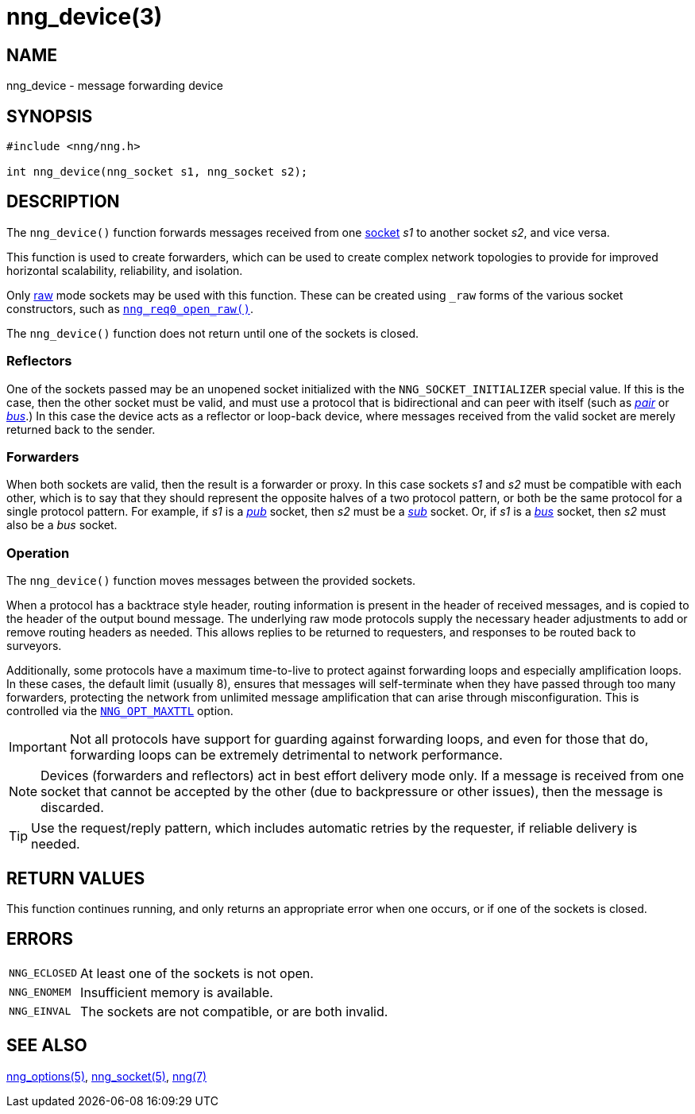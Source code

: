 = nng_device(3)
//
// Copyright 2018 Staysail Systems, Inc. <info@staysail.tech>
// Copyright 2018 Capitar IT Group BV <info@capitar.com>
//
// This document is supplied under the terms of the MIT License, a
// copy of which should be located in the distribution where this
// file was obtained (LICENSE.txt).  A copy of the license may also be
// found online at https://opensource.org/licenses/MIT.
//

== NAME

nng_device - message forwarding device

== SYNOPSIS

[source, c]
----
#include <nng/nng.h>

int nng_device(nng_socket s1, nng_socket s2);
----

== DESCRIPTION

The `nng_device()` function forwards messages received from one
xref:nng_socket.5.adoc[socket] _s1_ to another socket _s2_, and vice versa.

This function is used to create forwarders, which can be used to create
complex network topologies to provide for improved ((horizontal scalability)),
reliability, and isolation.

Only xref:nng_options.5.adoc#NNG_OPT_RAW[raw] mode sockets may be used with this
function.
These can be created using `_raw` forms of the various socket constructors,
such as xref:nng_req_open.3.adoc[`nng_req0_open_raw()`].

The `nng_device()` function does not return until one of the sockets
is closed.

=== Reflectors

One of the sockets passed may be an unopened socket initialized with
the `NNG_SOCKET_INITIALIZER` special value.
If this is the case, then the other socket must be valid, and must use
a protocol that is bidirectional and can peer with itself (such as
xref:nng_pair.7.adoc[_pair_] or
xref:nng_bus.7.adoc[_bus_].)
In this case the device acts as a ((reflector)) or loop-back device,
where messages received from the valid socket are merely returned
back to the sender.

=== Forwarders

When both sockets are valid, then the result is a ((forwarder)) or proxy.
In this case sockets _s1_ and _s2_ must be compatible with each other,
which is to say that they should represent the opposite halves of a two
protocol pattern, or both be the same protocol for a single protocol
pattern.
For example, if _s1_ is a xref:nng_pub.7.adoc[_pub_] socket, then _s2_ must
be a xref:nng_sub.7.adoc[_sub_] socket.
Or, if _s1_ is a xref:nng_bus.7.adoc[_bus_] socket, then _s2_ must also
be a _bus_ socket.

=== Operation

The `nng_device()` function moves messages between the provided sockets.

When a protocol has a ((backtrace)) style header, routing information
is present in the header of received messages, and is copied to the
header of the output bound message.
The underlying raw mode protocols supply the necessary header
adjustments to add or remove routing headers as needed.
This allows replies to be
returned to requesters, and responses to be routed back to surveyors.

Additionally, some protocols have a maximum ((time-to-live)) to protect
against forwarding loops and especially amplification loops.
In these cases, the default limit (usually 8), ensures that messages will
self-terminate when they have passed through too many forwarders,
protecting the network from unlimited message amplification that can arise
through misconfiguration.
This is controlled via the xref:nng_options.5.adoc#NNG_OPT_MAXTTL[`NNG_OPT_MAXTTL`]
option.

IMPORTANT: Not all protocols have support for guarding against forwarding loops,
and even for those that do, forwarding loops can be extremely detrimental
to network performance.

NOTE: Devices (forwarders and reflectors) act in best effort delivery mode only.
If a message is received from one socket that cannot be accepted by the
other (due to backpressure or other issues), then the message is discarded.

TIP: Use the request/reply pattern, which includes automatic retries by
the requester, if reliable delivery is needed.

== RETURN VALUES

This function continues running, and only returns an appropriate error when
one occurs, or if one of the sockets is closed.

== ERRORS

[horizontal]
`NNG_ECLOSED`:: At least one of the sockets is not open.
`NNG_ENOMEM`:: Insufficient memory is available.
`NNG_EINVAL`:: The sockets are not compatible, or are both invalid.

== SEE ALSO

[.text-left]
xref:nng_options.5.adoc[nng_options(5)],
xref:nng_socket.5.adoc[nng_socket(5)],
xref:nng.7.adoc[nng(7)]
